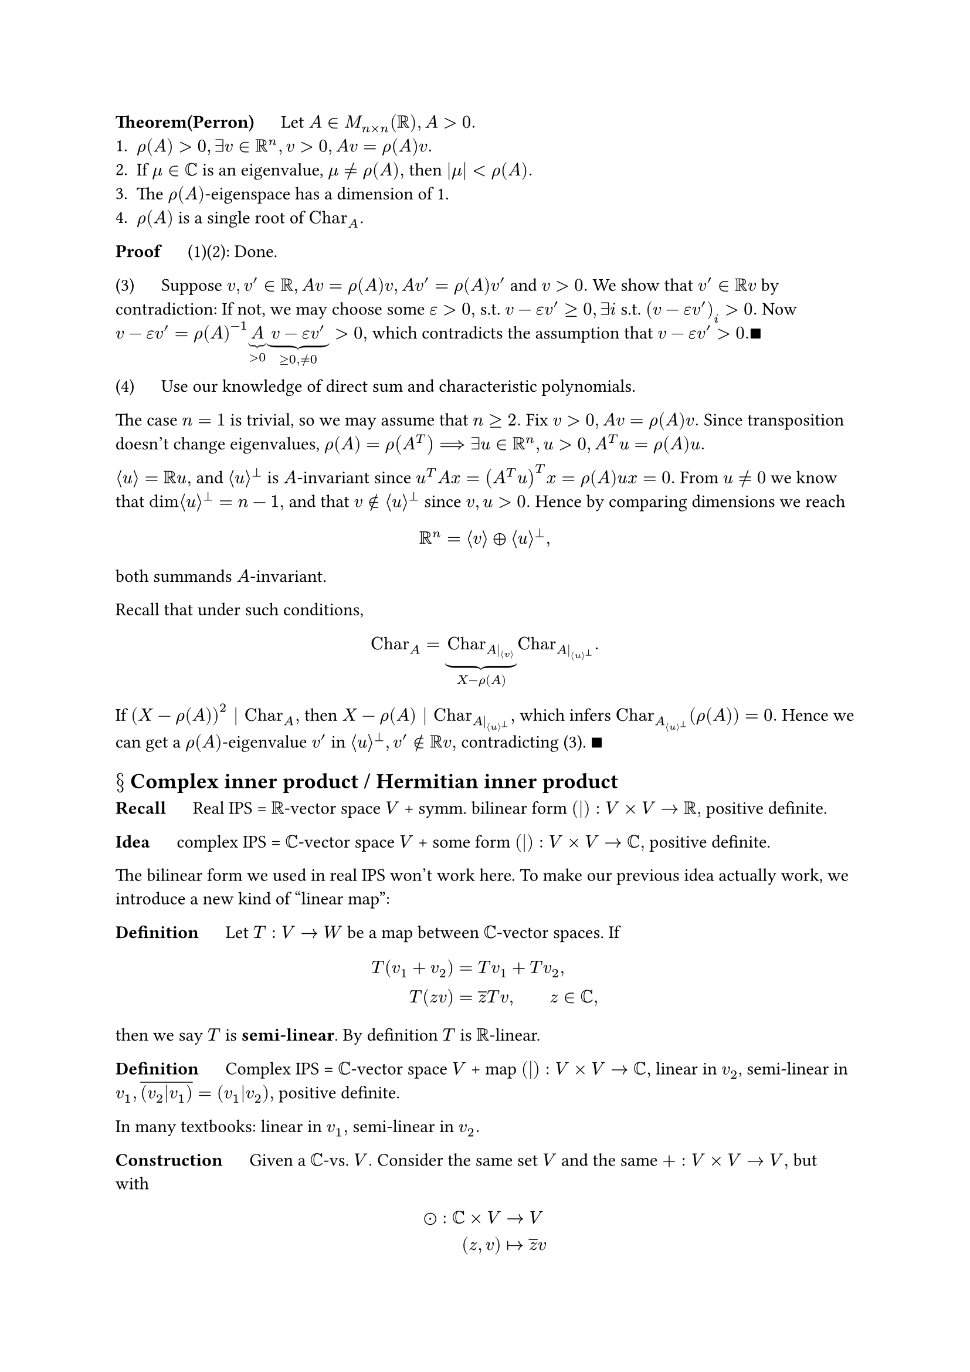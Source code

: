 *Theorem(Perron)* $quad$ Let $A in M_(n times n)(RR), A>0.$
+ $rho(A)>0, exists v in RR^n, v>0, A v = rho(A) v.$
+ If $mu in CC$ is an eigenvalue, $mu != rho(A),$ then $abs(mu)<rho(A).$
+ The $rho(A)$-eigenspace has a dimension of 1.
+ $rho(A)$ is a single root of $"Char"_A.$

*Proof* $quad$ (1)(2): Done.

(3) $quad$ Suppose $v,v' in RR, A v = rho(A)v, A v' = rho(A)v'$ and $v>0.$ We show that $v' in RR v$ by contradiction: If not, we may choose some $epsilon>0,$ s.t. $v-epsilon v'>=0, exists i$ s.t. $(v-epsilon v')_i >0.$ Now \ $v-epsilon v' = rho(A)^(-1) underbrace(A,>0) underbrace(v-epsilon v',>=0","!=0)>0,$ which contradicts the assumption that $v-epsilon v'>0. qed$

(4) $quad$ Use our knowledge of direct sum and characteristic polynomials. 

The case $n=1$ is trivial, so we may assume that $n>=2.$ Fix $v>0, A v=rho(A)v.$ Since transposition doesn't change eigenvalues, $rho(A)=rho(A^T) ==> exists u in RR^n, u>0, A^T u = rho(A)u.$ 

$angle.l u angle.r = RR u,$ and $angle.l u angle.r^perp$ is $A$-invariant since $u^T A x = (A^T u)^T x = rho(A) u x = 0.$ From $u!=0$ we know that $dim angle.l u angle.r^perp =n-1,$ and that $v in.not angle.l u angle.r^perp$ since $v,u>0.$  Hence by comparing dimensions we reach 
$ RR^n = angle.l v angle.r plus.circle angle.l u angle.r^perp, $ 
both summands $A$-invariant.

Recall that under such conditions, 
$ "Char"_A = underbrace("Char"_(A|_(angle.l v angle.r)), X-rho(A)) "Char"_(A|_(angle.l u angle.r^perp)). $

If $(X-rho(A))^2 | "Char"_A,$ then $X-rho(A) | "Char"_(A|_(angle.l u angle.r^perp)),$ which infers $"Char"_A_(angle.l u angle.r^perp)(rho(A))=0.$ Hence we can get a $rho(A)$-eigenvalue $v'$ in $angle.l u angle.r^perp,v' in.not RR v,$ contradicting (3). $qed$

== $section$ Complex inner product / Hermitian inner product

*Recall* $quad$ Real IPS = $RR$-vector space $V$ + symm. bilinear form $(|):V times V -> RR,$ positive definite.

*Idea* $quad$ complex IPS = $CC$-vector space $V$ + some form $(|):V times V->CC,$ positive definite.

The bilinear form we used in real IPS won't work here. To make our previous idea actually work, we introduce a new kind of "linear map":

*Definition* $quad$ Let $T:V->W$ be a map between $CC$-vector spaces. If
$ T(v_1+v_2)&=T v_1 + T v_2, \
T(z v) &= overline(z)T v, wide z in CC, $
then we say $T$ is *semi-linear*. By definition $T$ is $RR$-linear.

*Definition* $quad$ Complex IPS = $CC$-vector space $V$ + map $(|):V times V->CC,$ linear in $v_2$, semi-linear in $v_1, overline((v_2|v_1))=(v_1|v_2),$ positive definite.

In many textbooks: linear in $v_1,$ semi-linear in $v_2.$

*Construction* $quad$ Given a $CC$-vs. $V.$ Consider the same set $V$ and the same $+:V times V->V,$ but with 
$ dot.circle: CC times V &-> V \
(z,v) &|-> overline(z) v $
$==> (V,+,dot.circle)$ is a $CC$-vs. Denote it as $overline(V).$

*Observation* $quad$
+ $overline(overline(V)) = V$ since conjugating two times returns the original complex number.
+ Given $V_1,V_2,$ define $V_1 plus.circle V_2 = {(v_1,v_2)|v_1 in V_1, v_2 in V_2},$ then $overline(V_1) plus.circle overline(V_2) = overline(V_1 plus.circle V_2)$.
+ $overline(CC) tilde.eq CC$ by $z|->overline(z) quad ==> quad overline(CC^n) tilde.eq CC^n$ by $(z_i)|->(overline(z_i)).$
+ Semi-linear map $V->W ==>$ linear map $overline(V)->W$ or $V->overline(W).$ \
 Thus $"Hom"(overline(V),W)="Hom"(V,overline(W))$ as sets (but not as $CC$-vs. !)
+ $overline("Hom"(V_1,V_2))="Hom"(overline(V_1),overline(V_2))$ as $CC$-vs.

 *Proof* $quad$ Linear map $V_1->V_2 =$ linear map $overline(V_1)->overline(V_2),$ i.e. $"Hom"(V_1,V_2)="Hom"(overline(V_1),overline(V_2))$ as sets. Let $T in "Hom"(V_1,V_2), z in CC,$
 $ underbrace((z T), "Hom"(V_1,V_2))(v_1)=z underbrace(T v_1, V_2)=underbrace(overline(z) dot.circle T v_1, overline(V_2))=underbrace((overline(z)T), "Hom"(overline(V_1),overline(V_2)))(v_1) $
 $==> overline("Hom"(V_1,V_2))="Hom"(overline(V_1),overline(V_2))$ as $CC$-vector spaces. $qed$

*Recall* $quad$ The dual space of $V$ is $"Hom"(V,CC)=:V^or.$ Take $W=CC$ to get
$ overline(V)^or = "Hom"(overline(V),CC) = overline("Hom"(V,overline(CC))) tilde.eq overline("Hom"(V,CC)) tilde.eq overline(V^or), $
given by $lambda <-> overline(lambda):w->overline(lambda(w)).$

*Definition* $quad$ Let $V,W,X$ be $CC$-vs, $B:V times W -> X.$ We say map $B$ is *sesquilinear* if $B$ is \
semi-linear in $V$and  linear in $W.$ All sesquilinear maps $V times W->X$ form a $CC$-vs. by
$ (B_1+B_2)(v,w)=B_1(v,w)+B_2(v,w), wide(z B)(v,w)=z B(v,w). $
Proof by checking directly or note that sesquilinear map $V times W->X$ =  bilinear map $overline(V) times W->X.$

Special case: $X=CC$ to get *sesquilinear forms*.

*Definition* $quad$ Let $B:V times W->CC$ be sesquilinear. 
- *Left radical* of $B:={v in V | B(v,dot)=0},$
- *Right radical* of $B:={w in W | B(dot,w)=0}.$
They are subspaces of $V,W$ respectively.

When  $dim V, dim W<infinity,$ if left radical $={0}=$ right radical, then we say $B$ is *non-degenerate*.

*Fact* $quad$ Assume $dim<infinity.$ If non-degenerate $B:V times W->CC,$ sesquilinear, then $dim V=dim W.$ \
When $dim V=dim W<infinity,$ $B$ non-degenerate $<==>$ left radical = ${0} <==>$ right radical = ${0}.$ 

*Proof* $quad$ Copy the arguments for bilinear case, or note that sesquilinear $B:V times W->CC$   \
\= bilinear $overline(V) times W->CC,$ and the notion of radicals remain the same. Now everything reduces to the known case of bilinear forms.

This method also implies that: if $B$ is non-degenerate, then $phi:W tilde.eq overline(V)^or, w|->B(dot,w)$ and \
$psi: overline(V) tilde.eq W^or,$ both isomorphisms of $CC$-vs.

=== Sesquilinear forms and matrices

Take $V=CC^m, W=CC^n$ (spaces of column vectors).

*Proposition*
+ \ $ M_(m times n)(CC) &tilde.eq {"sesquilinear forms" CC^m times CC^n -> CC} \
A &|-> B(v,w)=v^dagger A w $
 where $C^dagger = overline(C^T)$ for some matrix $C.$

+ \ $ B(limits(sum)_i x_i e_i, limits(sum)_j y_j e_j) = limits(sum)_(i,j) a_(i j)overline(x_i)y_j. $ 
+ $B$ non-degenerate $<==> A$ invertible.

*Proof*

RHS = ${"bilinear forms" overline(CC^m) times CC^n -> CC} tilde.eq {"bilinear forms" CC^m times CC^n -> CC} tilde.eq M_(m times n)(CC).$ The description of $B(limits(sum)_i x_i e_i, limits(sum)_j y_j e_j)$ follows in the same way by expanding 
$ B(sum_i x_i e_i, sum_j y_j e_j)=mat(overline(x_1),dots,overline(x_m)) A mat(y_1;dots.v;y_n) $
As for the relation between non-degenerate and invertible, can direct check or reduce to the bilinear case. $qed$

*Remark* $quad$ If you insist sesquilinear forms are semi-linear in $w,$ then must take
$ B(v,w) = v^T A overline(w) = sum_(i j) a_(i j) x_i overline(y_j). $

*Definition* $quad$ Let $V$ be a $CC$-vs., $epsilon in {plus.minus 1}, B: V times V->CC,$ sesquilinear. We say $B$ is *$epsilon$-Hermitian* if $overline(B(w,v))=epsilon B(v,w), forall v,w in V.$ Specifically, $epsilon=1$ is called *Hermitian*, and $epsilon=-1$ is called *skew/anti-Hermitian*.

Note that if $V=CC^n,$ and $B <-> A in M_(n times n)(CC),$ then 
$  underbrace((v,w)|->overline(B(w,v)), "corresponds to " A^dagger)=underbrace(overline(w^dagger A v),in CC)=(w^dagger A v)^dagger = v^dagger A^dagger w $
So $B$ is $epsilon$-Hermitian $<--> A$ is $epsilon$-Hermitian in the sense $A^dagger=epsilon A.$
